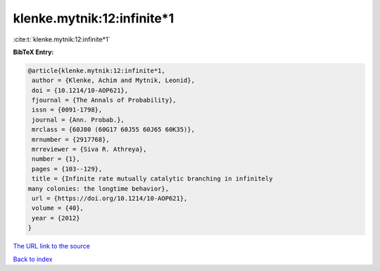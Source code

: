 klenke.mytnik:12:infinite*1
===========================

:cite:t:`klenke.mytnik:12:infinite*1`

**BibTeX Entry:**

.. code-block:: bibtex

   @article{klenke.mytnik:12:infinite*1,
    author = {Klenke, Achim and Mytnik, Leonid},
    doi = {10.1214/10-AOP621},
    fjournal = {The Annals of Probability},
    issn = {0091-1798},
    journal = {Ann. Probab.},
    mrclass = {60J80 (60G17 60J55 60J65 60K35)},
    mrnumber = {2917768},
    mrreviewer = {Siva R. Athreya},
    number = {1},
    pages = {103--129},
    title = {Infinite rate mutually catalytic branching in infinitely
   many colonies: the longtime behavior},
    url = {https://doi.org/10.1214/10-AOP621},
    volume = {40},
    year = {2012}
   }
`The URL link to the source <ttps://doi.org/10.1214/10-AOP621}>`_


`Back to index <../By-Cite-Keys.html>`_
